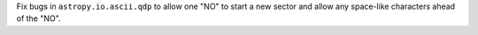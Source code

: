 Fix bugs in ``astropy.io.ascii.qdp`` to allow one "NO" to start a new sector and allow any space-like characters ahead of the "NO".